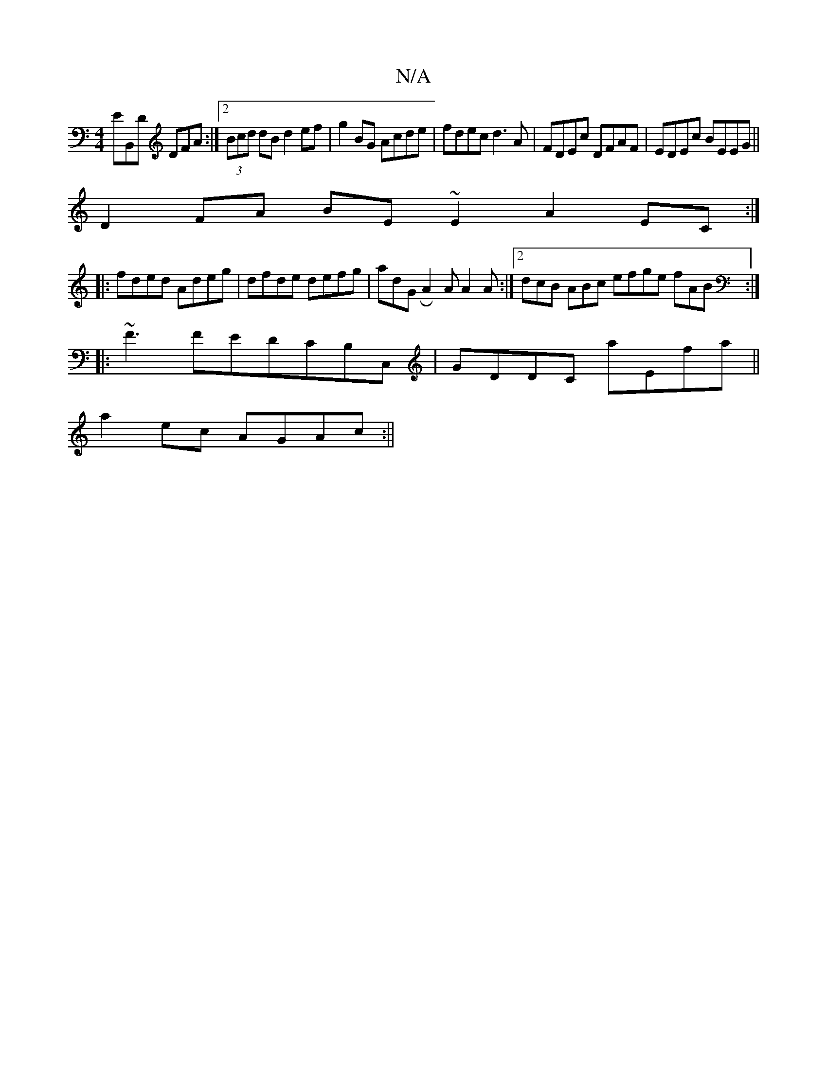 X:1
T:N/A
M:4/4
R:N/A
K:Cmajor
EmB,,D DFA :|2 (3Bcd dB d2 ef|g2BG Acde|fdec d3 A|FDEc DFAF|EDEc BEEG||
D2FA BE~E2 A2EC:|
|:fded Adeg|dfde defg|adGRA2A A2A:|2 dcB ABc efge fAB:|
|: ~F3 FEDCB,C, | GDDC aEfa||
a2ec AGAc:||

|:B2c2d3:|